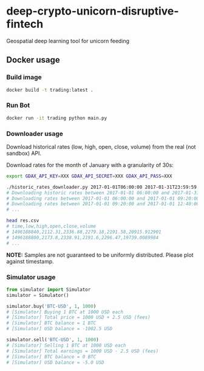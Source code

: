 * deep-crypto-unicorn-disruptive-fintech
Geospatial deep learning tool for unicorn feeding 


** Docker usage


*** Build image

#+BEGIN_SRC sh
docker build -t trading:latest .
#+END_SRC

*** Run Bot

#+BEGIN_SRC sh
docker run -it trading python main.py
#+END_SRC

*** Downloader usage

Download historical rates (low, high, open, close, volume) from the real (not sandbox) API.

Download rates for the month of January with a granularity of 30s:
#+BEGIN_SRC sh
export GDAX_API_KEY=XXX GDAX_API_SECRET=XXX GDAX_API_PASS=XXX

./historic_rates_downloader.py 2017-01-01T06:00:00 2017-01-31T23:59:59 60 BTC-USD > res.csv
# Downloading historic rates between 2017-01-01 06:00:00 and 2017-01-31 23:59:59 with granularity of 60 seconds
# Downloading rates between 2017-01-01 06:00:00 and 2017-01-01 09:20:00 ...
# Downloading rates between 2017-01-01 09:20:00 and 2017-01-01 12:40:00 ...
# ...

head res.csv
# time,low,high,open,close,volume
# 1496188840,2112.31,2336.88,2279.18,2191.58,20915.912901
# 1496188800,2173.8,2338.91,2191.6,2296.47,19739.0089984
# ...
#+END_SRC

*NOTE:* Samples are not guaranteed to be uniformly distributed. Please plot against timestamp.

*** Simulator usage

#+BEGIN_SRC python
from simulator import Simulator
simulator = Simulator()

simulator.buy('BTC-USD', 1, 1000)
# [Simulator] Buying 1 BTC at 1000 USD each
# [Simulator] Total price = 1000 USD + 2.5 USD (fees)
# [Simulator] BTC balance = 1 BTC
# [Simulator] USD balance = -1002.5 USD

simulator.sell('BTC-USD', 1, 1000)
# [Simulator] Selling 1 BTC at 1000 USD each
# [Simulator] Total earnings = 1000 USD - 2.5 USD (fees)
# [Simulator] BTC balance = 0 BTC
# [Simulator] USD balance = -5.0 USD
#+END_SRC
